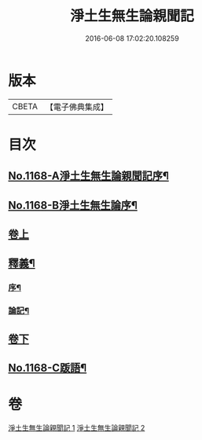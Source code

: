 #+TITLE: 淨土生無生論親聞記 
#+DATE: 2016-06-08 17:02:20.108259

* 版本
 |     CBETA|【電子佛典集成】|

* 目次
** [[file:KR6p0071_001.txt::001-0849b1][No.1168-A淨土生無生論親聞記序¶]]
** [[file:KR6p0071_001.txt::001-0849b13][No.1168-B淨土生無生論序¶]]
** [[file:KR6p0071_001.txt::001-0849c11][卷上]]
** [[file:KR6p0071_001.txt::001-0860a2][釋義¶]]
*** [[file:KR6p0071_001.txt::001-0860a3][序¶]]
*** [[file:KR6p0071_001.txt::001-0860a9][論記¶]]
** [[file:KR6p0071_002.txt::002-0860b6][卷下]]
** [[file:KR6p0071_002.txt::002-0871a1][No.1168-C䟦語¶]]

* 卷
[[file:KR6p0071_001.txt][淨土生無生論親聞記 1]]
[[file:KR6p0071_002.txt][淨土生無生論親聞記 2]]

